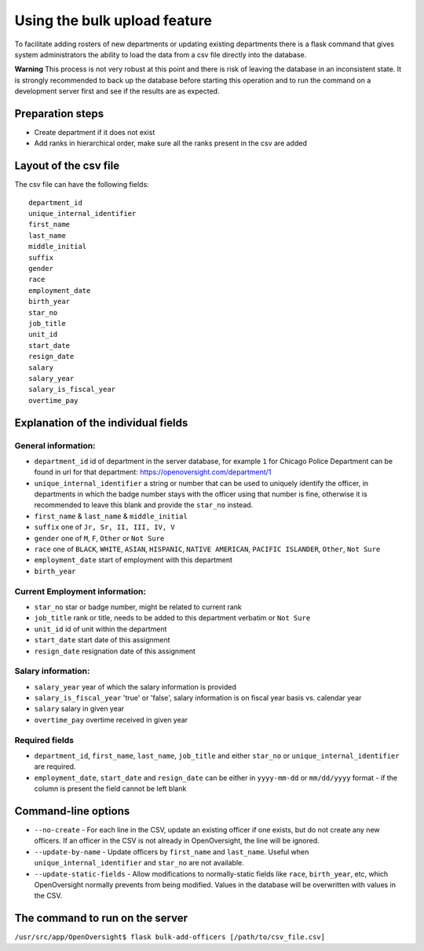 Using the bulk upload feature
=============================

To facilitate adding rosters of new departments or updating existing
departments there is a flask command that gives system administrators
the ability to load the data from a csv file directly into the database.

**Warning** This process is not very robust at this point and there is
risk of leaving the database in an inconsistent state. It is strongly
recommended to back up the database before starting this operation and
to run the command on a development server first and see if the results
are as expected.

Preparation steps
-----------------

-  Create department if it does not exist
-  Add ranks in hierarchical order, make sure all the ranks present in
   the csv are added

Layout of the csv file
----------------------

The csv file can have the following fields:

::

    department_id
    unique_internal_identifier
    first_name
    last_name
    middle_initial
    suffix
    gender
    race
    employment_date
    birth_year
    star_no
    job_title
    unit_id
    start_date
    resign_date
    salary
    salary_year
    salary_is_fiscal_year
    overtime_pay

Explanation of the individual fields
------------------------------------

General information:
~~~~~~~~~~~~~~~~~~~~

-  ``department_id`` id of department in the server database, for
   example ``1`` for Chicago Police Department can be found in url for
   that department: https://openoversight.com/department/1
-  ``unique_internal_identifier`` a string or number that can be used to
   uniquely identify the officer, in departments in which the badge
   number stays with the officer using that number is fine, otherwise it
   is recommended to leave this blank and provide the ``star_no``
   instead.
-  ``first_name`` & ``last_name`` & ``middle_initial``
-  ``suffix`` one of ``Jr, Sr, II, III, IV, V``
-  ``gender`` one of ``M``, ``F``, ``Other`` or ``Not Sure``
-  ``race`` one of ``BLACK``, ``WHITE``, ``ASIAN``, ``HISPANIC``,
   ``NATIVE AMERICAN``, ``PACIFIC ISLANDER``, ``Other``, ``Not Sure``
-  ``employment_date`` start of employment with this department
-  ``birth_year``

Current Employment information:
~~~~~~~~~~~~~~~~~~~~~~~~~~~~~~~

-  ``star_no`` star or badge number, might be related to current rank
-  ``job_title`` rank or title, needs to be added to this department
   verbatim or ``Not Sure``
-  ``unit_id`` id of unit within the department
-  ``start_date`` start date of this assignment
-  ``resign_date`` resignation date of this assignment

Salary information:
~~~~~~~~~~~~~~~~~~~

-  ``salary_year`` year of which the salary information is provided
-  ``salary_is_fiscal_year`` 'true' or 'false', salary information is on
   fiscal year basis vs. calendar year
-  ``salary`` salary in given year
-  ``overtime_pay`` overtime received in given year

Required fields
~~~~~~~~~~~~~~~

-  ``department_id``, ``first_name``, ``last_name``, ``job_title`` and
   either ``star_no`` or ``unique_internal_identifier`` are required.
-  ``employment_date``, ``start_date`` and ``resign_date`` can be either
   in ``yyyy-mm-dd`` or ``mm/dd/yyyy`` format - if the column is present
   the field cannot be left blank

Command-line options
--------------------

- ``--no-create`` - For each line in the CSV, update an existing officer if one exists, but do not create any new officers. If an officer in the CSV is not already in OpenOversight, the line will be ignored.
- ``--update-by-name`` - Update officers by ``first_name`` and ``last_name``. Useful when ``unique_internal_identifier`` and ``star_no`` are not available.
-  ``--update-static-fields`` - Allow modifications to normally-static fields like ``race``, ``birth_year``, etc, which OpenOversight normally prevents from being modified. Values in the database will be overwritten with values in the CSV.

The command to run on the server
--------------------------------

``/usr/src/app/OpenOversight$ flask bulk-add-officers [/path/to/csv_file.csv]``
